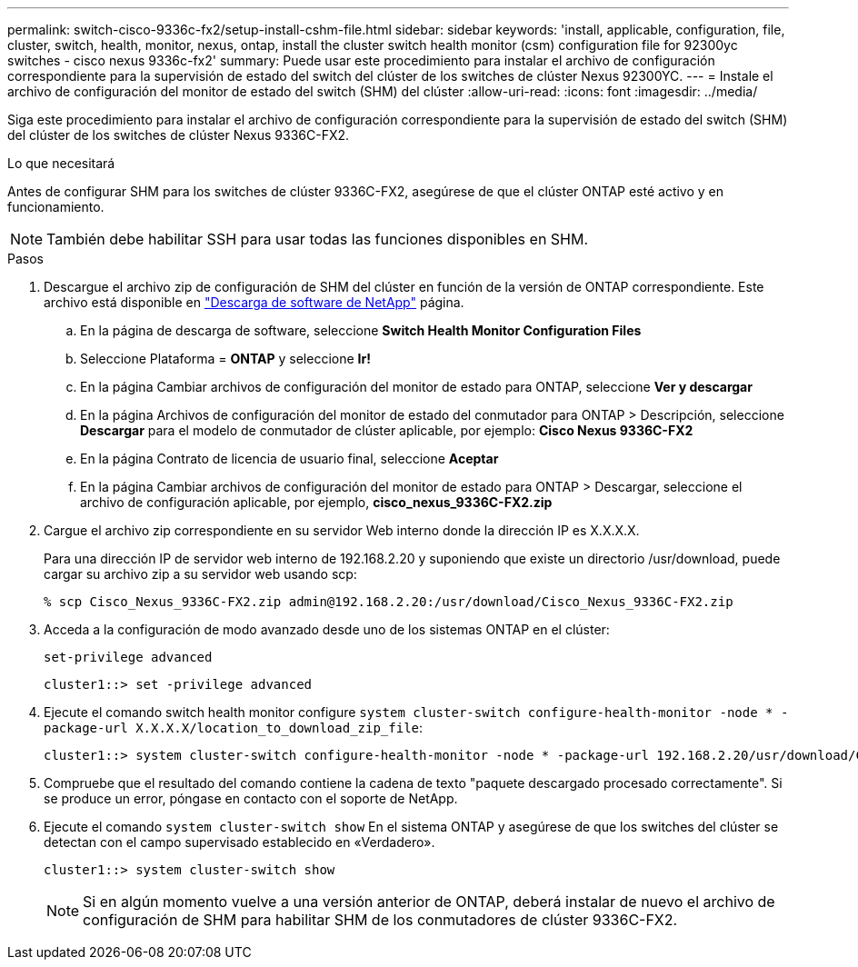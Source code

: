 ---
permalink: switch-cisco-9336c-fx2/setup-install-cshm-file.html 
sidebar: sidebar 
keywords: 'install, applicable, configuration, file, cluster, switch, health, monitor, nexus, ontap, install the cluster switch health monitor (csm) configuration file for 92300yc switches - cisco nexus 9336c-fx2' 
summary: Puede usar este procedimiento para instalar el archivo de configuración correspondiente para la supervisión de estado del switch del clúster de los switches de clúster Nexus 92300YC. 
---
= Instale el archivo de configuración del monitor de estado del switch (SHM) del clúster
:allow-uri-read: 
:icons: font
:imagesdir: ../media/


[role="lead"]
Siga este procedimiento para instalar el archivo de configuración correspondiente para la supervisión de estado del switch (SHM) del clúster de los switches de clúster Nexus 9336C-FX2.

.Lo que necesitará
Antes de configurar SHM para los switches de clúster 9336C-FX2, asegúrese de que el clúster ONTAP esté activo y en funcionamiento.


NOTE: También debe habilitar SSH para usar todas las funciones disponibles en SHM.

.Pasos
. Descargue el archivo zip de configuración de SHM del clúster en función de la versión de ONTAP correspondiente. Este archivo está disponible en https://mysupport.netapp.com/NOW/cgi-bin/software/["Descarga de software de NetApp"^] página.
+
.. En la página de descarga de software, seleccione *Switch Health Monitor Configuration Files*
.. Seleccione Plataforma = *ONTAP* y seleccione *Ir!*
.. En la página Cambiar archivos de configuración del monitor de estado para ONTAP, seleccione *Ver y descargar*
.. En la página Archivos de configuración del monitor de estado del conmutador para ONTAP > Descripción, seleccione *Descargar* para el modelo de conmutador de clúster aplicable, por ejemplo: *Cisco Nexus 9336C-FX2*
.. En la página Contrato de licencia de usuario final, seleccione *Aceptar*
.. En la página Cambiar archivos de configuración del monitor de estado para ONTAP > Descargar, seleccione el archivo de configuración aplicable, por ejemplo, *cisco_nexus_9336C-FX2.zip*


. Cargue el archivo zip correspondiente en su servidor Web interno donde la dirección IP es X.X.X.X.
+
Para una dirección IP de servidor web interno de 192.168.2.20 y suponiendo que existe un directorio /usr/download, puede cargar su archivo zip a su servidor web usando scp:

+
[listing]
----
% scp Cisco_Nexus_9336C-FX2.zip admin@192.168.2.20:/usr/download/Cisco_Nexus_9336C-FX2.zip
----
. Acceda a la configuración de modo avanzado desde uno de los sistemas ONTAP en el clúster:
+
`set-privilege advanced`

+
[listing]
----
cluster1::> set -privilege advanced
----
. Ejecute el comando switch health monitor configure `system cluster-switch configure-health-monitor -node * -package-url X.X.X.X/location_to_download_zip_file`:
+
[listing]
----
cluster1::> system cluster-switch configure-health-monitor -node * -package-url 192.168.2.20/usr/download/Cisco_Nexus_9336C-FX2.zip
----
. Compruebe que el resultado del comando contiene la cadena de texto "paquete descargado procesado correctamente". Si se produce un error, póngase en contacto con el soporte de NetApp.
. Ejecute el comando `system cluster-switch show` En el sistema ONTAP y asegúrese de que los switches del clúster se detectan con el campo supervisado establecido en «Verdadero».
+
[listing]
----
cluster1::> system cluster-switch show
----
+

NOTE: Si en algún momento vuelve a una versión anterior de ONTAP, deberá instalar de nuevo el archivo de configuración de SHM para habilitar SHM de los conmutadores de clúster 9336C-FX2.


